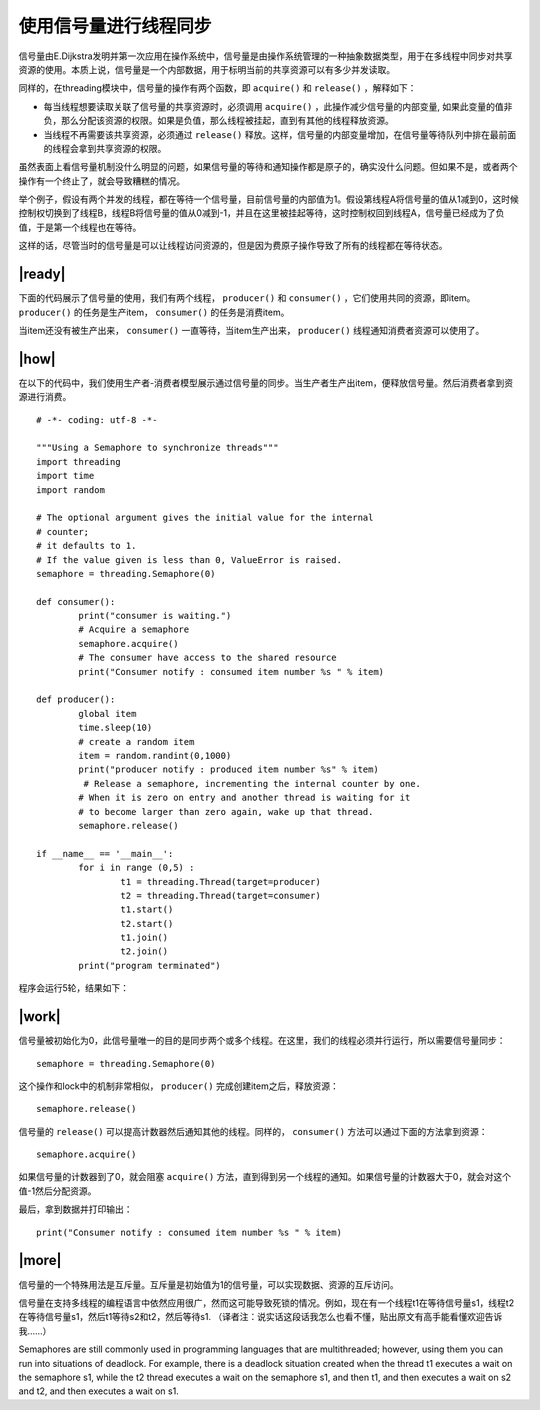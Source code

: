 使用信号量进行线程同步
======================

信号量由E.Dijkstra发明并第一次应用在操作系统中，信号量是由操作系统管理的一种抽象数据类型，用于在多线程中同步对共享资源的使用。本质上说，信号量是一个内部数据，用于标明当前的共享资源可以有多少并发读取。

同样的，在threading模块中，信号量的操作有两个函数，即 ``acquire()`` 和 ``release()`` ，解释如下：

- 每当线程想要读取关联了信号量的共享资源时，必须调用 ``acquire()`` ，此操作减少信号量的内部变量, 如果此变量的值非负，那么分配该资源的权限。如果是负值，那么线程被挂起，直到有其他的线程释放资源。
- 当线程不再需要该共享资源，必须通过 ``release()`` 释放。这样，信号量的内部变量增加，在信号量等待队列中排在最前面的线程会拿到共享资源的权限。

.. image:: ../images/semaphores.png

虽然表面上看信号量机制没什么明显的问题，如果信号量的等待和通知操作都是原子的，确实没什么问题。但如果不是，或者两个操作有一个终止了，就会导致糟糕的情况。

举个例子，假设有两个并发的线程，都在等待一个信号量，目前信号量的内部值为1。假设第线程A将信号量的值从1减到0，这时候控制权切换到了线程B，线程B将信号量的值从0减到-1，并且在这里被挂起等待，这时控制权回到线程A，信号量已经成为了负值，于是第一个线程也在等待。

这样的话，尽管当时的信号量是可以让线程访问资源的，但是因为费原子操作导致了所有的线程都在等待状态。

|ready|
-------

下面的代码展示了信号量的使用，我们有两个线程， ``producer()`` 和 ``consumer()`` ，它们使用共同的资源，即item。 ``producer()`` 的任务是生产item， ``consumer()`` 的任务是消费item。

当item还没有被生产出来， ``consumer()`` 一直等待，当item生产出来， ``producer()`` 线程通知消费者资源可以使用了。

|how|
-----

在以下的代码中，我们使用生产者-消费者模型展示通过信号量的同步。当生产者生产出item，便释放信号量。然后消费者拿到资源进行消费。 ::
 
		# -*- coding: utf-8 -*-

		"""Using a Semaphore to synchronize threads"""
		import threading
		import time
		import random

		# The optional argument gives the initial value for the internal
		# counter;
		# it defaults to 1.
		# If the value given is less than 0, ValueError is raised.
		semaphore = threading.Semaphore(0)

		def consumer():
			print("consumer is waiting.")
			# Acquire a semaphore
			semaphore.acquire()
			# The consumer have access to the shared resource
			print("Consumer notify : consumed item number %s " % item)

		def producer():
			global item
			time.sleep(10)
			# create a random item
			item = random.randint(0,1000)
			print("producer notify : produced item number %s" % item)
			 # Release a semaphore, incrementing the internal counter by one.
			# When it is zero on entry and another thread is waiting for it
			# to become larger than zero again, wake up that thread.
			semaphore.release()

		if __name__ == '__main__':
			for i in range (0,5) :
				t1 = threading.Thread(target=producer)
				t2 = threading.Thread(target=consumer)
				t1.start()
				t2.start()
				t1.join()
				t2.join()
			print("program terminated")
		 
程序会运行5轮，结果如下： 

.. image:: ../images/Page-71-Image-11.png

|work|
------

信号量被初始化为0，此信号量唯一的目的是同步两个或多个线程。在这里，我们的线程必须并行运行，所以需要信号量同步： ::

        semaphore = threading.Semaphore(0)

这个操作和lock中的机制非常相似， ``producer()`` 完成创建item之后，释放资源： ::

    semaphore.release()
   
信号量的 ``release()`` 可以提高计数器然后通知其他的线程。同样的， ``consumer()`` 方法可以通过下面的方法拿到资源： ::

    semaphore.acquire()

如果信号量的计数器到了0，就会阻塞 ``acquire()`` 方法，直到得到另一个线程的通知。如果信号量的计数器大于0，就会对这个值-1然后分配资源。

最后，拿到数据并打印输出： ::

    print("Consumer notify : consumed item number %s " % item)

|more|
------

信号量的一个特殊用法是互斥量。互斥量是初始值为1的信号量，可以实现数据、资源的互斥访问。

信号量在支持多线程的编程语言中依然应用很广，然而这可能导致死锁的情况。例如，现在有一个线程t1在等待信号量s1，线程t2在等待信号量s1，然后t1等待s2和t2，然后等待s1. （译者注：说实话这段话我怎么也看不懂，贴出原文有高手能看懂欢迎告诉我……）

Semaphores are still commonly used in programming languages that are multithreaded; however, using them you can run into situations of deadlock. For example, there is a deadlock situation created when the thread t1 executes a wait on the semaphore s1, while the t2 thread executes a wait on the semaphore s1, and then t1, and then executes a wait on s2 and t2, and then executes a wait on s1.
